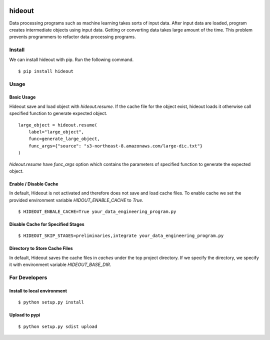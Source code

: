 .. image:: https://travis-ci.org/takahi-i/hideout.svg?branch=master
    :alt: Build status
    :target: https://travis-ci.org/takahi-i/hideout


=====================================================
hideout 
=====================================================

Data processing programs such as machine learning takes sorts of input data. After input data are loaded, program creates intermediate objects using input data.
Getting or converting data takes large amount of the time. This problem prevents programmers to refactor data processing programs.


Install
--------

We can install hideout with pip. Run the following command.

::

    $ pip install hideout


Usage
------


Basic Usage 
~~~~~~~~~~~~

Hideout save and load object with `hideout.resume`. If the cache file for the object exist, hideout
loads it otherwise call specified function to generate expected object.

::

        large_object = hideout.resume(
            label="large_object",
            func=generate_large_object,
            func_args={"source": "s3-northeast-8.amazonaws.com/large-dic.txt"}
        )


`hideout.resume` have `func_args` option which contains the parameters of specified function to generate the expected object.

Enable / Disable Cache
~~~~~~~~~~~~~~~~~~~~~~~

In default, Hideout is not activated and therefore does not save and load cache files. To enable cache we set the provided environment variable
`HIDOUT_ENABLE_CACHE` to `True`.

::

    $ HIDEOUT_ENBALE_CACHE=True your_data_engineering_program.py


Disable Cache for Specified Stages
~~~~~~~~~~~~~~~~~~~~~~~~~~~~~~~~~~~


::

    $ HIDEOUT_SKIP_STAGES=preliminaries,integrate your_data_engineering_program.py

Directory to Store Cache Files
~~~~~~~~~~~~~~~~~~~~~~~~~~~~~~~

In default, Hideout saves the cache files in `caches` under the top project directory. If we specify the directory, we specify it with environment variable
`HIDEOUT_BASE_DIR`.

For Developers
---------------


Install to local environment
~~~~~~~~~~~~~~~~~~~~~~~~~~~~~~

::

   $ python setup.py install

Upload to pypi
~~~~~~~~~~~~~~~~~~~~~~~~~~~~~~

::

    $ python setup.py sdist upload
